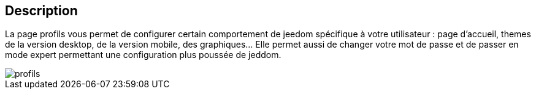:icons:

== Description
La page profils vous permet de configurer certain comportement de jeedom spécifique à votre utilisateur : page d'accueil, 
themes de la version desktop, de la version mobile, des graphiques... Elle permet aussi de changer votre mot de passe et de passer
en mode expert permettant une configuration plus poussée de jeddom.

image::../images/profils.JPG[]
